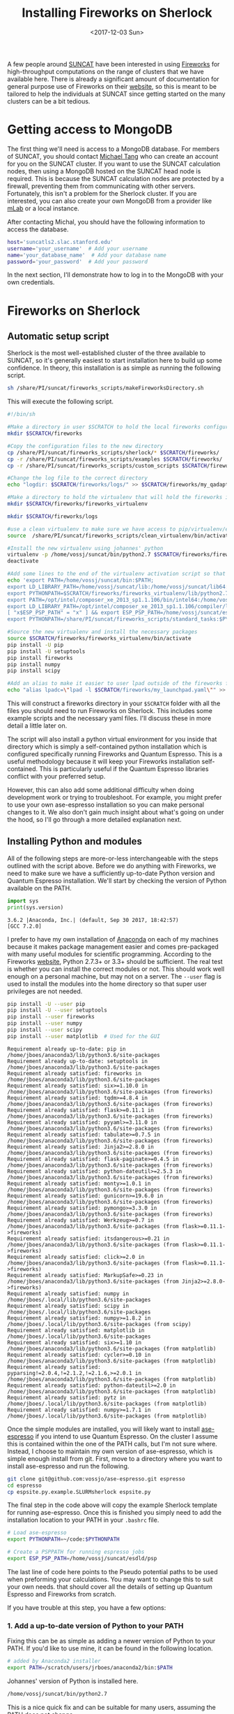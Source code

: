 #+TITLE: Installing Fireworks on Sherlock
#+DATE: <2017-12-03 Sun>
#+PROPERTY: TAGS fireworks, quantum-espresso

A few people around [[http://suncat.stanford.edu/][SUNCAT]] have been interested in using [[https://materialsproject.github.io/fireworks/][Fireworks]] for high-throughput computations on the range of clusters that we have available here. There is already a significant amount of documentation for general purpose use of Fireworks on their [[https://materialsproject.github.io/fireworks/#quickstart-wiggle-your-big-toe][website]], so this is meant to be tailored to help the individuals at SUNCAT since getting started on the many clusters can be a bit tedious.

* Getting access to MongoDB
The first thing we'll need is access to a MongoDB database. For members of SUNCAT, you should contact [[mailto:mtt013@stanford.edu][Michael Tang]] who can create an account for you on the SUNCAT cluster. If you want to use the SUNCAT calculation nodes, then using a MongoDB hosted on the SUNCAT head node is required. This is because the SUNCAT calculation nodes are protected by a firewall, preventing them from communicating with other servers. Fortunately, this isn't a problem for the Sherlock cluster. If you are interested, you can also create your own MongoDB from a provider like [[https://mlab.com/][mLab]] or a local instance.

After contacting Michal, you should have the following information to access the database.

#+BEGIN_SRC sh
host='suncatls2.slac.stanford.edu'
username='your_username'  # Add your username
name='your_database_name'  # Add your database name
password='your_password'  # Add your password
#+END_SRC

In the next section, I'll demonstrate how to log in to the MongoDB with your own credentials.

* Fireworks on Sherlock
** Automatic setup script
Sherlock is the most well-established cluster of the three available to SUNCAT, so it's generally easiest to start installation here to build up some confidence. In theory, this installation is as simple as running the following script.

#+BEGIN_SRC sh
sh /share/PI/suncat/fireworks_scripts/makeFireworksDirectory.sh
#+END_SRC

This will execute the following script.

#+BEGIN_SRC sh :shebang "#!/bin/sh"
#!/bin/sh

#Make a directory in user $SCRATCH to hold the local fireworks configuration folder
mkdir $SCRATCH/fireworks

#Copy the configuration files to the new directory
cp /share/PI/suncat/fireworks_scripts/sherlock/* $SCRATCH/fireworks/
cp -r /share/PI/suncat/fireworks_scripts/examples $SCRATCH/fireworks/
cp -r /share/PI/suncat/fireworks_scripts/custom_scripts $SCRATCH/fireworks/

#Change the log file to the correct directory
echo "logdir: $SCRATCH/fireworks/logs/" >> $SCRATCH/fireworks/my_qadapter.yaml

#Make a directory to hold the virtualenv that will hold the fireworks installation
mkdir $SCRATCH/fireworks/fireworks_virtualenv

mkdir $SCRATCH/fireworks/logs

#use a clean virtualenv to make sure we have access to pip/virtualenv/etc
source  /share/PI/suncat/fireworks_scripts/clean_virtualenv/bin/activate

#Install the new virtualenv using johannes' python
virtualenv -p /home/vossj/suncat/bin/python2.7 $SCRATCH/fireworks/fireworks_virtualenv
deactivate

#Add some lines to the end of the virtualenv activation script so that johannes' version of ase/etc is used, and that espresso/etc will work
echo 'export PATH=/home/vossj/suncat/bin:$PATH;
export LD_LIBRARY_PATH=/home/vossj/suncat/lib:/home/vossj/suncat/lib64:$LD_LIBRARY_PATH:/usr/lib64:/usr/lib;
export PYTHONPATH=$SCRATCH/fireworks/fireworks_virtualenv/lib/python2.7/site-packages/:$SCRATCH/fireworks/custom_scripts/:$PYTHONPATH;
export PATH=/opt/intel/composer_xe_2013_sp1.1.106/bin/intel64:/home/vossj/suncat/esdld/espresso-dynpy-beef/bin:$PATH;
export LD_LIBRARY_PATH=/opt/intel/composer_xe_2013_sp1.1.106/compiler/lib/intel64:/opt/intel/composer_xe_2013_sp1.1.106/mkl/lib/intel64:/home/vossj/suncat/lib:/home/vossj/sunca$
[ "x$ESP_PSP_PATH" = "x" ] && export ESP_PSP_PATH=/home/vossj/suncat/esdld/psp;
export PYTHONPATH=/share/PI/suncat/fireworks_scripts/standard_tasks:$PYTHONPATH' >> $SCRATCH/fireworks/fireworks_virtualenv/bin/activate

#Source the new virtualenv and install the necessary packages
source $SCRATCH/fireworks/fireworks_virtualenv/bin/activate
pip install -U pip
pip install -U setuptools
pip install fireworks
pip install numpy
pip install scipy

#Add an alias to make it easier to user lpad outside of the fireworks folder
echo "alias lpadc=\"lpad -l $SCRATCH/fireworks/my_launchpad.yaml\"" >> $SCRATCH/fireworks/fireworks_virtualenv/bin/activate
#+END_SRC

This will construct a fireworks directory in your =$SCRATCH= folder with all the files you should need to run Fireworks on Sherlock. This includes some example scripts and the necessary yaml files. I'll discuss these in more detail a little later on.

The script will also install a python virtual environment for you inside that directory which is simply a self-contained python installation which is configured specifically running Fireworks and Quantum Espresso. This is a useful methodology because it will keep your Fireworks installation self-contained. This is particularly useful if the Quantum Espresso libraries conflict with your preferred setup.

However, this can also add some additional difficulty when doing development work or trying to troubleshoot. For example, you might prefer to use your own ase-espresso installation so you can make personal changes to it. We also don't gain much insight about what's going on under the hood, so I'll go through a more detailed explanation next.

** Installing Python and modules
All of the following steps are more-or-less interchangeable with the steps outlined with the script above. Before we do anything with Fireworks, we need to make sure we have a sufficiently up-to-date Python version and Quantum Espresso installation. We'll start by checking the version of Python available on the PATH.

#+BEGIN_SRC python :exports both
import sys
print(sys.version)
#+END_SRC

#+RESULTS:
:RESULTS:
#+BEGIN_EXAMPLE
3.6.2 |Anaconda, Inc.| (default, Sep 30 2017, 18:42:57) 
[GCC 7.2.0]
#+END_EXAMPLE
:END:


I prefer to have my own installation of [[https://www.anaconda.com/download/#linux][Anaconda]] on each of my machines because it makes package management easier and comes pre-packaged with many useful modules for scientific programming. According to the Fireworks [[https://materialsproject.github.io/fireworks/installation.html][website]], Python 2.7.3+ or 3.3+ should be sufficient. The real test is whether you can install the correct modules or not. This should work well enough on a personal machine, but may not on a server. The =--user= flag is used to install the modules into the home directory so that super user privileges are not needed.

#+BEGIN_SRC sh :results output org drawer :exports both
pip install -U --user pip
pip install -U --user setuptools
pip install --user fireworks
pip install --user numpy
pip install --user scipy
pip install --user matplotlib  # Used for the GUI
#+END_SRC

#+RESULTS:
:RESULTS:
#+BEGIN_EXAMPLE
Requirement already up-to-date: pip in /home/jboes/anaconda3/lib/python3.6/site-packages
Requirement already up-to-date: setuptools in /home/jboes/anaconda3/lib/python3.6/site-packages
Requirement already satisfied: fireworks in /home/jboes/anaconda3/lib/python3.6/site-packages
Requirement already satisfied: six>=1.10.0 in /home/jboes/anaconda3/lib/python3.6/site-packages (from fireworks)
Requirement already satisfied: tqdm>=4.8.4 in /home/jboes/anaconda3/lib/python3.6/site-packages (from fireworks)
Requirement already satisfied: flask>=0.11.1 in /home/jboes/anaconda3/lib/python3.6/site-packages (from fireworks)
Requirement already satisfied: pyyaml>=3.11.0 in /home/jboes/anaconda3/lib/python3.6/site-packages (from fireworks)
Requirement already satisfied: tabulate>=0.7.5 in /home/jboes/anaconda3/lib/python3.6/site-packages (from fireworks)
Requirement already satisfied: Jinja2>=2.8.0 in /home/jboes/anaconda3/lib/python3.6/site-packages (from fireworks)
Requirement already satisfied: flask-paginate>=0.4.5 in /home/jboes/anaconda3/lib/python3.6/site-packages (from fireworks)
Requirement already satisfied: python-dateutil>=2.5.3 in /home/jboes/anaconda3/lib/python3.6/site-packages (from fireworks)
Requirement already satisfied: monty>=1.0.1 in /home/jboes/anaconda3/lib/python3.6/site-packages (from fireworks)
Requirement already satisfied: gunicorn>=19.6.0 in /home/jboes/anaconda3/lib/python3.6/site-packages (from fireworks)
Requirement already satisfied: pymongo>=3.3.0 in /home/jboes/anaconda3/lib/python3.6/site-packages (from fireworks)
Requirement already satisfied: Werkzeug>=0.7 in /home/jboes/anaconda3/lib/python3.6/site-packages (from flask>=0.11.1->fireworks)
Requirement already satisfied: itsdangerous>=0.21 in /home/jboes/anaconda3/lib/python3.6/site-packages (from flask>=0.11.1->fireworks)
Requirement already satisfied: click>=2.0 in /home/jboes/anaconda3/lib/python3.6/site-packages (from flask>=0.11.1->fireworks)
Requirement already satisfied: MarkupSafe>=0.23 in /home/jboes/anaconda3/lib/python3.6/site-packages (from Jinja2>=2.8.0->fireworks)
Requirement already satisfied: numpy in /home/jboes/.local/lib/python3.6/site-packages
Requirement already satisfied: scipy in /home/jboes/.local/lib/python3.6/site-packages
Requirement already satisfied: numpy>=1.8.2 in /home/jboes/.local/lib/python3.6/site-packages (from scipy)
Requirement already satisfied: matplotlib in /home/jboes/.local/lib/python3.6/site-packages
Requirement already satisfied: six>=1.10 in /home/jboes/anaconda3/lib/python3.6/site-packages (from matplotlib)
Requirement already satisfied: cycler>=0.10 in /home/jboes/anaconda3/lib/python3.6/site-packages (from matplotlib)
Requirement already satisfied: pyparsing!=2.0.4,!=2.1.2,!=2.1.6,>=2.0.1 in /home/jboes/anaconda3/lib/python3.6/site-packages (from matplotlib)
Requirement already satisfied: python-dateutil>=2.0 in /home/jboes/anaconda3/lib/python3.6/site-packages (from matplotlib)
Requirement already satisfied: pytz in /home/jboes/.local/lib/python3.6/site-packages (from matplotlib)
Requirement already satisfied: numpy>=1.7.1 in /home/jboes/.local/lib/python3.6/site-packages (from matplotlib)
#+END_EXAMPLE
:END:

Once the simple modules are installed, you will likely want to install [[https://github.com/vossjo/ase-espresso][ase-espresso]] if you intend to use Quantum Espresso. On the cluster I assume this is contained within the one of the PATH calls, but I'm not sure where. Instead, I choose to maintain my own version of ase-espresso, which is simple enough install from git. First, move to a directory where you want to install ase-espresso and run the following.

#+BEGIN_SRC sh
git clone git@github.com:vossjo/ase-espresso.git espresso
cd espresso
cp espsite.py.example.SLURMsherlock espsite.py
#+END_SRC

The final step in the code above will copy the example Sherlock template for running ase-espresso. Once this is finished you simply need to add the installation location to your PATH in your =.bashrc= file.

#+BEGIN_SRC sh
# Load ase-espresso
export PYTHONPATH=~/code:$PYTHONPATH

# Create a PSPPATH for running espresso jobs
export ESP_PSP_PATH=/home/vossj/suncat/esdld/psp
#+END_SRC

The last line of code here points to the Pseudo potential paths to be used when preforming your calculations. You may want to change this to suit your own needs. that should cover all the details of setting up Quantum Espresso and Fireworks from scratch.

If you have trouble at this step, you have a few options:

*** 1. Add a up-to-date version of Python to your PATH
Fixing this can be as simple as adding a newer version of Python to your PATH. If you'd like to use mine, it can be found in the following location.

#+BEGIN_SRC sh
# added by Anaconda2 installer
export PATH=/scratch/users/jrboes/anaconda2/bin:$PATH
#+END_SRC

Johannes' version of Python is installed here.

#+BEGIN_SRC sh
/home/vossj/suncat/bin/python2.7
#+END_SRC

This is a nice quick fix and can be suitable for many users, assuming the PATH does not change.

*** 2. Personal Anaconda installation
My first choice was to install Anaconda which is as simple as running the following script and then following the direction in your terminal.

#+BEGIN_SRC sh
cd $SCRATCH
curl -O https://repo.continuum.io/archive/Anaconda2-5.0.1-Linux-x86_64.sh
bash Anaconda2-5.0.1-Linux-x86_64.sh
#+END_SRC

This is my preferred choice because it provides direct control over the modules which I am using. An absolute must for a method developer and likely to be useful for others as well. This will take some setting up on the users part, but most modules can now be installed easily with pip so this will make your life easier in the long run.

*** 3. Install a virtual environment
Similar to the script above, you can create your own virtual environment for Python. At the moment, I do not do this myself, so I am not familiar with the details of the process, but he rough idea is illustrated in the script above. As I mentioned above, if you want your Fireworks environment to be separate from your standard environment, this is the best way to go.

** Setting up the YAML files
Nest we need to create a Fireworks directory in SCRATCH and change into it.

#+BEGIN_SRC sh
mkdir $SCRATCH/fireworks
cd $SCRATCH/fireworks
mkdir logs
#+END_SRC

By default, Fireworks will create the jobs which it runs on the Sherlock cluster in files named Block-* inside of the directory where the ``launchpad'' is located. We can create this yaml file using the =lpad init= command which comes with the newly installed Fireworks module. This will walk you through the addition of your credentials automatically with the following prompt.

#+BEGIN_SRC sh
jrboes@sherlock1 /scratch/users/jrboes/fireworks $ lpad init
#+END_SRC

#+RESULTS:
:RESULTS:
#+BEGIN_EXAMPLE
Please supply the following configuration values
(press Enter if you want to accept the defaults)

Enter host (default: localhost) : suncatls2.slac.stanford.edu
Enter port (default: 27017) :
Enter name (default: fireworks) : your_database_name
Enter username (default: None) : your_username
Enter password (default: None) : your_password
Enter ssl_ca_file (default: None) : 

Configuration written to my_launchpad.yaml!
#+END_EXAMPLE
:END:

This will generate a file named =my_launchpad.yaml= which contains the following.

#+BEGIN_SRC sh :tangle my_launchpad.yaml
host: suncatls2.slac.stanford.edu
logdir: null
name: your_database_name
password: your_password
port: 27017
ssl: false
ssl_ca_certs: null
ssl_certfile: null
ssl_keyfile: null
ssl_pem_passphrase: null
strm_lvl: INFO
user_indices: []
username: your_username
wf_user_indices: []
#+END_SRC

You can also simply create this file by copying your credentials into a similarly named file in this directory. Don't forget to change the placeholder credentials to your own.

Next we need a =my_fireworker.yaml= file for keeping track of the server where Fireworks are being run. Create a file of this name and add the following.

#+BEGIN_SRC sh :tangle my_fireworker.yaml
name: sherlock
category: ''
query: '{}'
#+END_SRC

The =name= is that will appear in the database to indicate which server a Firework was run on. 

The last required yaml file is a =my_qadapter.yaml= file. This will contain the details of how the jobs which are committed to the queue are run.

#+BEGIN_SRC sh :tangle my_qadapter.yaml
_fw_name: CommonAdapter
_fw_q_type: SLURM 
rocket_launch: rlaunch -w $SCRATCH/fireworks/my_fireworker.yaml -l $SCRATCH/fireworks/my_launchpad.yaml singleshot
nodes: 2
ntasks_per_node: 16
walltime: '48:00:00'
queue: owners,iric,normal
account: null
job_name: fw
pre_rocket: null
post_rocket: null
logdir: /scratch/users/jrboes/fireworks/logs/
#+END_SRC

These are my default settings, but you may want to set them differently depending on your needs. Keep in mind that you will not be able to specify which jobs are run on which server using the default Fireworks settings. That means the queue adapter needs to be generic to all of the jobs you run.

Another important difference in this step for my purposes is that I do not add anything to my pre_rocket. The pre_rocket is bash code which is executed before the main body of code. For the automated script in the first section, the PATH and LB_LIBRARY_PATH information needed to run Quantum Espresso on Sherlock is added here. This is to keep the environment that Fireworks runs in completely segregated from whichever setup is already in place for you on Sherlock. This can make troubleshooting very convoluted since it requires an understanding of where PATH information is being called from under which contexts. This can be made worse by using existing installations of Python which are also calling PATH information which can make things run differently in the QUEUE than they do on the head node.

One example of this is Johannes' installation of Python here.

#+BEGIN_SRC sh
cat /home/vossj/suncat/bin/python_s2.0
#+END_SRC

#+BEGIN_SRC sh
#!/bin/bash
ls -ld /home/vossj &>/dev/null
if [ -d /home/vossj ]; then
  export PATH=/home/vossj/suncat/bin:/opt/intel/composer_xe_2013_sp1.1.106/bin/intel64:/home/vossj/suncat/esdld/espresso-dynpy-beef/bin:$PATH
  export LD_LIBRARY_PATH=/opt/intel/composer_xe_2013_sp1.1.106/compiler/lib/intel64:/opt/intel/composer_xe_2013_sp1.1.106/mkl/lib/intel64:/home/vossj/suncat/lib:/home/vossj/suncat/lib64:$LD_LIBRARY_PATH
  [ "x$ESP_PSP_PATH" = "x" ] && export ESP_PSP_PATH=/home/vossj/suncat/esdld/psp
  [ "x$VASP_SCRIPT" = "x" ] && export VASP_SCRIPT=/home/vossj/suncat/vbin/vasp.py
  [ "x$VASP_PP_PATH" = "x" ] && export VASP_PP_PATH=/home/vossj/suncat/vpsp/pseudo52
  exec /home/vossj/suncat/bin/python2.7 "$@"
else
  export PATH=/home/users/vossj/suncat/bin:/opt/intel/composer_xe_2013_sp1.1.106/bin/intel64:/home/users/vossj/suncat/esdld/espresso-dynpy-beef/bin:$PATH
  export LD_LIBRARY_PATH=/opt/intel/composer_xe_2013_sp1.1.106/compiler/lib/intel64:/opt/intel/composer_xe_2013_sp1.1.106/mkl/lib/intel64:/home/users/vossj/suncat/lib:/home/users/vossj/suncat/lib64:/home/users/vossj/suncat/lib/s2.0:$LD_LIBRARY_PATH
  if [ "x$PYTHONPATH" = "x" ]; then
    export PYTHONPATH=/home/users/vossj/suncat/lib/python2.7/site-packages
  else
    export PYTHONPATH=PYTHONPATH:/home/users/vossj/suncat/lib/python2.7/site-packages
  fi
  export PATH=/home/users/vossj/suncat/s2/qe5/bin:/home/users/vossj/suncat/s2/ompi2.1.0/bin:/share/software/user/restricted/icc/2017.u2/bin:/share/software/user/restricted/ifort/2017.u2/bin:/share/software/user/restricted/imkl/2017.u2/bin:/home/users/vossj/bin:/home/users/vossj/suncat/bin:/opt/intel/composer_xe_2013_sp1.1.106/bin/intel64:/share/software/user/srcc/bin:/usr/local/bin:/usr/bin:/usr/local/sbin:/usr/sbin:/opt/dell/srvadmin/bin:$PATH
  export LD_LIBRARY_PATH=/home/users/vossj/suncat/s2/ompi2.1.0/lib:/share/software/user/restricted/icc/2017.u2/lib/intel64:/share/software/user/restricted/ifort/2017.u2/lib/intel64:/share/software/user/restricted/imkl/2017.u2/lib/intel64:/opt/intel/composer_xe_2013_sp1.1.106/compiler/lib/intel64:/opt/intel/composer_xe_2013_sp1.1.106/mkl/lib/intel64:/home/users/vossj/suncat/lib:/home/users/vossj/suncat/lib64:/home/users/vossj/suncat/lib/s2.0:$LD_LIBRARY_PATH
  [ "x$ESP_PSP_PATH" = "x" ] && export ESP_PSP_PATH=/home/users/vossj/suncat/esdld/psp
  [ "x$VASP_SCRIPT" = "x" ] && export VASP_SCRIPT=/home/users/vossj/suncat/vbin/vasp.py
  [ "x$VASP_PP_PATH" = "x" ] && export VASP_PP_PATH=/home/users/vossj/suncat/vpsp/pseudo52
  exec /home/users/vossj/suncat/bin/python2.7 "$@"
#+END_SRC

The first if statement above is checking if we are on Sherlock 1 or 2. Notice that the PATH information provided here is the same PATH information provided in the automated script. These are the libraries which are required for running Quantum Espresso. To help my own understanding, I chose to add this PATH information to my =.bashrc= file. This way, my library environment is consistent in ALL contexts which is very useful for troubleshooting purposes.

Here is a copy of the Sherlock 1 specific section of my =.bashrc=. Loading them here prevents the need to load them in the pre_rocket or using the =/home/vossj/suncat/bin/python_s2.0= script when calling my own version of Python.

#+BEGIN_SRC sh
if [[ "$SHERLOCK" == "1" ]]; then
  export CLUSTER='sherlock'

  # For QE from: /home/vossj/suncat/bin/python_s2.0
  export PATH=/home/vossj/suncat/bin:$PATH
  export PATH=/opt/intel/composer_xe_2013_sp1.1.106/bin/intel64:$PATH
  export PATH=/home/vossj/suncat/esdld/espresso-dynpy-beef/bin:$PATH

  export LD_LIBRARY_PATH=/home/vossj/suncat/lib:$LD_LIBRARY_PATH
  export LD_LIBRARY_PATH=/home/vossj/suncat/lib64:$LD_LIBRARY_PATH
  export LD_LIBRARY_PATH=/opt/intel/composer_xe_2013_sp1.1.106/compiler/lib/intel64:$LD_LIBRARY_PATH
  export LD_LIBRARY_PATH=/opt/intel/composer_xe_2013_sp1.1.106/mkl/lib/intel64:$LD_LIBRARY_PATH

  # Personalize my terminal prompt
  export PS1="\[\e[1;34m\]\u@sherlock1\[\e[1;34m\] \w $\[\e[0m\] "

  # For VASP
  export VASP_SCRIPT=/home/vossj/suncat/vbin1/vasp.py
  export VASP_PP_PATH=/home/vossj/suncat/vpsp/pseudo52

  # Load fireworks
  alias lpad='lpad -l $SCRATCH/fireworks/my_launchpad.yaml'
#+END_SRC

NOTE: While this setup is convenient for keeping things consistent in all working environments, that is also its weakness. It might not be suitable to load the Quantum Espresso libraries for other codes. If you suspect you'll have conflicting libraries needed for other software, this method is NOT for you.

By the end of this section you should have a $SCRATCH/fireworks directory with the following files.

#+BEGIN_SRC sh
my_fireworker.yaml
my_launchpad.yaml
my_qadapter.yaml
#+END_SRC

** Initializing the database
Up until this point, we have not constructed any database architecture which will tell our generic MongoDB how to run Fireworks. To make this process simpler, it is convenient to have an alias in the =.bashrc= file which tells the =lpad= command where your yaml files are.

#+BEGIN_SRC sh
alias lpad='lpad -l $SCRATCH/fireworks/my_launchpad.yaml'
#+END_SRC

Now we can run a simple command which will automatically design our database with Fireworks architecture so we can start running jobs.

#+BEGIN_SRC sh
lpad reset
#+END_SRC

Once completed, you will have a database which is ready to go. You can also add a script to your fireworks file which will start the automatic submission of your jobs once they are added to the database.

#+BEGIN_SRC sh :tangle startFireworks.sh
#!/bin/bash
cd $SCRATCH/fireworks
nohup qlaunch rapidfire -m 40 --nlaunches infinite &
#+END_SRC

Running this script will submit a maximum of 40 jobs to the queue for as long as the command is running. Using nohup to run the command will keep it running as a daemon in the background even after your logged out. This is not always reliable for some reason, so it can be helpful to increase the maximum queue count so that you don't need to constantly monitor this. Also, it should be safe to run this before having submitted jobs to be run to the database since Fireworks does not add jobs if there are none to be run.

This is a fairly long post already, so I will save discussion of some of the basics of Fireworks submission (for Quantum Espresso) for next time. Getting used to the way Fireworks operates is much more challenging then actually installing it.

* Other recourses

An introductory presentation to from former post-doc Zack Ulissi: [[https://docs.google.com/presentation/d/1w8XW8Q-JhWRM7-MjOB7R53UoAe42t-CKWNuZLmQSvgA/edit#slide=id.p][Google slides]].

[[../source/suncat-fireworks.org][org-mode source]]
